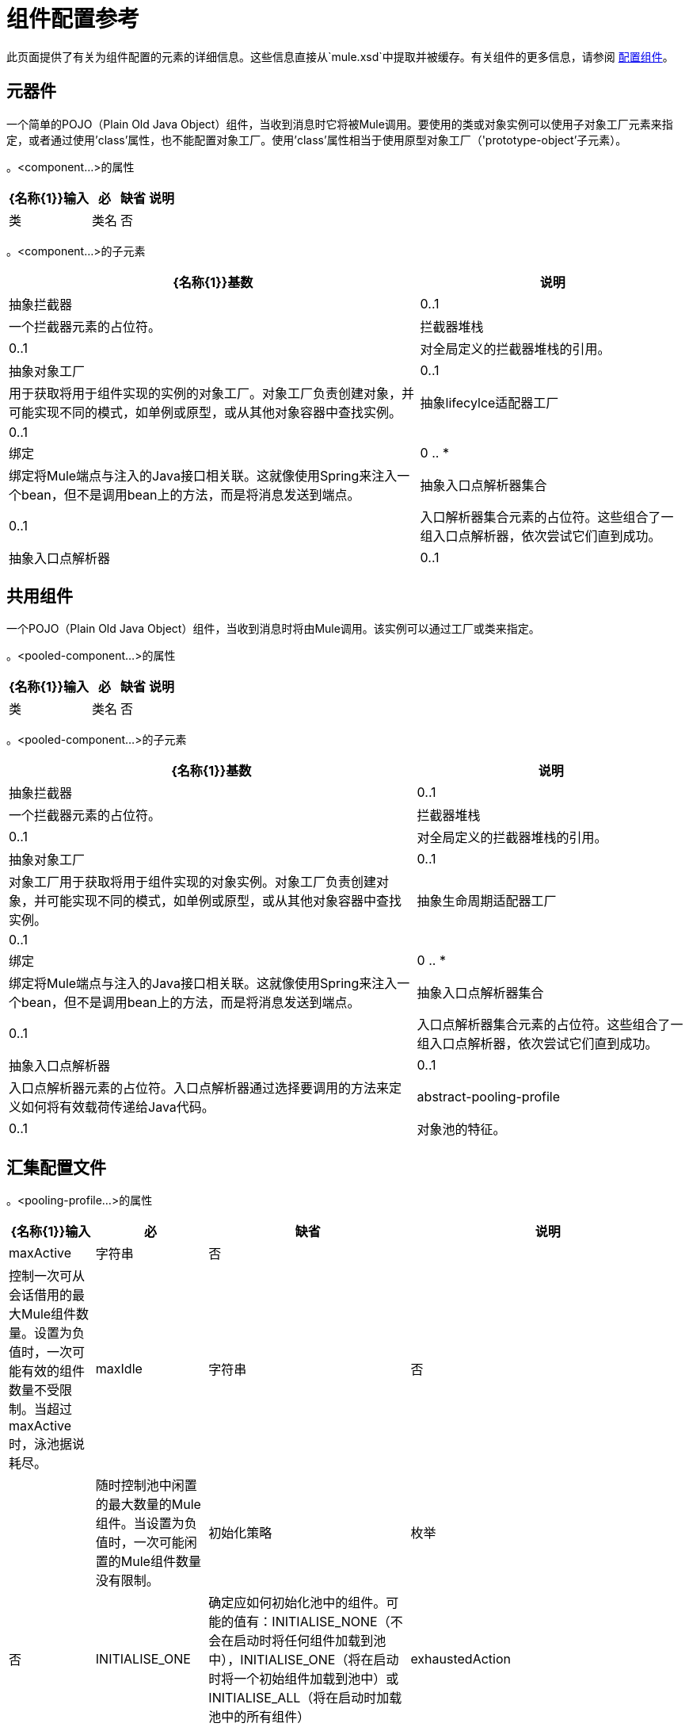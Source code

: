= 组件配置参考

此页面提供了有关为组件配置的元素的详细信息。这些信息直接从`mule.xsd`中提取并被缓存。有关组件的更多信息，请参阅 link:/mule-user-guide/v/3.4/configuring-components[配置组件]。

== 元器件

一个简单的POJO（Plain Old Java Object）组件，当收到消息时它将被Mule调用。要使用的类或对象实例可以使用子对象工厂元素来指定，或者通过使用'class'属性，也不能配置对象工厂。使用'class'属性相当于使用原型对象工厂（'prototype-object'子元素）。

。<component...>的属性
[%header%autowidth.spread]
|===
| {名称{1}}输入 |必 |缺省 |说明
|类 |类名 |否 |  |指定组件类。这是相当于提供“原型对象”元素的捷径。
|===

。<component...>的子元素
[%header%autowidth.spread]
|===
| {名称{1}}基数 |说明
|抽象拦截器 | 0..1  |一个拦截器元素的占位符。
|拦截器堆栈 | 0..1  |对全局定义的拦截器堆栈的引用。
|抽象对象工厂 | 0..1  |用于获取将用于组件实现的实例的对象工厂。对象工厂负责创建对象，并可能实现不同的模式，如单例或原型，或从其他对象容器中查找实例。
|抽象lifecylce适配器工厂 | 0..1  |
|绑定 | 0 .. *  |绑定将Mule端点与注入的Java接口相关联。这就像使用Spring来注入一个bean，但不是调用bean上的方法，而是将消息发送到端点。
|抽象入口点解析器集合 | 0..1  |入口解析器集合元素的占位符。这些组合了一组入口点解析器，依次尝试它们直到成功。
|抽象入口点解析器 | 0..1  |入口点解析器元素的占位符。入口点解析器通过选择要调用的方法来定义如何将有效载荷传递给Java代码。
|===

== 共用组件

一个POJO（Plain Old Java Object）组件，当收到消息时将由Mule调用。该实例可以通过工厂或类来指定。

。<pooled-component...>的属性
[%header%autowidth.spread]
|===
| {名称{1}}输入 |必 |缺省 |说明
|类 |类名 |否 |  |指定组件类。这是相当于提供“原型对象”元素的捷径。
|===

。<pooled-component...>的子元素
[%header%autowidth.spread]
|===
| {名称{1}}基数 |说明
|抽象拦截器 | 0..1  |一个拦截器元素的占位符。
|拦截器堆栈 | 0..1  |对全局定义的拦截器堆栈的引用。
|抽象对象工厂 | 0..1  |对象工厂用于获取将用于组件实现的对象实例。对象工厂负责创建对象，并可能实现不同的模式，如单例或原型，或从其他对象容器中查找实例。
|抽象生命周期适配器工厂 | 0..1  |
|绑定 | 0 .. *  |绑定将Mule端点与注入的Java接口相关联。这就像使用Spring来注入一个bean，但不是调用bean上的方法，而是将消息发送到端点。
|抽象入口点解析器集合 | 0..1  |入口点解析器集合元素的占位符。这些组合了一组入口点解析器，依次尝试它们直到成功。
|抽象入口点解析器 | 0..1  |入口点解析器元素的占位符。入口点解析器通过选择要调用的方法来定义如何将有效载荷传递给Java代码。
| abstract-pooling-profile  | 0..1  |对象池的特征。
|===

== 汇集配置文件

。<pooling-profile...>的属性
[%header%autowidth.spread]
|===
| {名称{1}}输入 |必 |缺省 |说明
| maxActive  |字符串 |否 |  |控制一次可从会话借用的最大Mule组件数量。设置为负值时，一次可能有效的组件数量不受限制。当超过maxActive时，泳池据说耗尽。
| maxIdle  |字符串 |否 |  |随时控制池中闲置的最大数量的Mule组件。当设置为负值时，一次可能闲置的Mule组件数量没有限制。
|初始化策略 |枚举 |否 | INITIALISE_ONE  |确定应如何初始化池中的组件。可能的值有：INITIALISE_NONE（不会在启动时将任何组件加载到池中），INITIALISE_ONE（将在启动时将一个初始组件加载到池中）或INITIALISE_ALL（将在启动时加载池中的所有组件）
| exhaustedAction  |枚举 |否 | WHEN_EXHUASTED_GROW  |指定池耗尽时Mule组件池的行为。可能的值是："WHEN_EXHAUSTED_FAIL"，它将引发一个NoSuchElementException "WHEN_EXHAUSTED_WAIT"，它将通过调用Object.wait（long）直到新的或空闲的对象可用或WHEN_EXHAUSTED_GROW阻塞，这将创建一个新的骡实例并返回它，实质上使maxActive毫无意义。如果提供了正的maxWait值，它将至多阻塞几毫秒，之后会抛出NoSuchElementException。如果maxThreadWait是负值，它将无限期阻止。
| maxWait  |字符串 |否 |  |指定在池耗尽时等待池组件可用的毫秒数，并且exhaustedAction设置为WHEN_EXHAUSTED_WAIT。
|===

== 回声组件

记录消息并作为结果返回有效负载。

。<echo-component...>的子元素
[%header%autowidth.spread]
|===
| {名称{1}}基数 |说明
|抽象拦截器 | 0..1  |一个拦截器元素的占位符。
|拦截器堆栈 | 0..1  |对全局定义的拦截器堆栈的引用。
|===

== 日志组件

记录消息内容（或内容长度，如果它是一个大消息）。

。<log-component...>的子元素

[%header%autowidth.spread]
|===
|抽象拦截器 | 0..1  |一个拦截器元素的占位符。
|拦截器堆栈 | 0..1  |对全局定义的拦截器堆栈的引用。
|===

== 空组件

如果收到消息则引发异常。

。<null-component...>的子元素
[%header%autowidth.spread]
|===
| {名称{1}}基数 |说明
|抽象拦截器 | 0..1  |一个拦截器元素的占位符。
|拦截器堆栈 | 0..1  |对全局定义的拦截器堆栈的引用。
|===

==  Spring对象

。<spring-object...>的属性
[%header%autowidth.spread]
|===
| {名称{1}}输入 |必 |缺省 |说明
| bean  |名称（无空格） |否 |  |查看Spring bean的名称。
|===

。<spring-object...>的子元素

[%header%autowidth.spread]
|===
| {名称{1}}基数 |说明
|属性 | 0 .. *  |设置一个Mule属性。这是可以在组件，服务等上设置的名称/值对，它提供了配置系统的通用方法。通常情况下，您不需要像这样使用泛型属性，因为几乎所有的功能都是通过专用元素公开的。但是，它可以用于配置隐蔽或忽略的选项以及从通用端点元素配置传输。
|属性 | 0..1  | Mule属性的映射。
|===

== 单例对象

。<singleton-object...>的属性
[%header%autowidth.spread]
|===
| {名称{1}}输入 |必 |缺省 |说明
| class  | class name  | no  |  | class name
|===

.Child Elements或<singleton-object...>
[%header%autowidth.spread]
|===
| {名称{1}}基数 |说明
|属性 | 0 .. *  |设置一个Mule属性。这是可以在组件，服务等上设置的名称/值对，它提供了配置系统的通用方法。通常情况下，您不需要像这样使用泛型属性，因为几乎所有的功能都是通过专用元素公开的。但是，它可以用于配置隐蔽或忽略的选项以及从通用端点元素配置传输。
|属性 | 0..1  | Mule属性的映射。
|===

==  Prototpye对象

。<prototype-object...>的属性
[%header%autowidth.spread]
|===
| {名称{1}}输入 |必 |缺省 |说明
|类 |类名 |否 |  |类名
|===

。<prototype-object...>的子元素
[%header%autowidth.spread]
|===
| {名称{1}}基数 |说明
|属性 | 0 .. *  |设置一个Mule属性。这是可以在组件，服务等上设置的名称/值对，它提供了配置系统的通用方法。通常情况下，您不需要像这样使用泛型属性，因为几乎所有的功能都是通过专用元素公开的。但是，它可以用于配置隐蔽或忽略的选项以及从通用端点元素配置传输。
|属性 | 0..1  | Mule属性的映射。
|===

== 自定义生命周期适配器工厂

。<custom-lifecycle-adapter-factory...>的属性
[%header%autowidth.spread]
|===
| {名称{1}}输入 |必 |缺省 |说明
|类 |类名 |是 |  | LifecycleAdapter接口的实现。
|===

。<custom-lifecylce-adapter-factory...>的子元素
[%header%autowidth.spread]
|===
| spring：property  | 0 .. *  |自定义配置的Spring样式属性元素。
|===

== 绑定

绑定将Mule端点与注入的Java接口相关联。这就像使用Spring来注入一个bean，但不是调用bean上的方法，而是将消息发送到端点。

。<binding...>的属性
[%header%autowidth.spread]
|===
| {名称{1}}输入 |必 |缺省 |说明
|接口 |类名 |是 |  |要注入的接口。将通过呼叫端点来创建代理来实现此接口。
|方法 |  |否 |  |应该使用的接口上的方法。如果接口只有一个方法，这可以省略。
|===

。<binding...>的子元素
[%header%autowidth.spread]
|===
| {名称{1}}基数 |说明
| abstract-outbound-endpoint  | 1 .. *  |出站端点元素的占位符。出站端点将消息分派到底层传输。
|===

== 拦截

请参阅 link:/mule-user-guide/v/3.3/using-interceptors[使用拦截器]。

== 入口点解析器

请参阅 link:/mule-user-guide/v/3.3/entry-point-resolver-configuration-reference[入口点解析器配置参考]。
